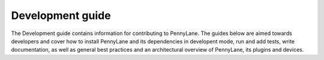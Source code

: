 Development guide
=================

The Development guide contains information for contributing to PennyLane.
The guides below are aimed towards developers and cover how to install
PennyLane and its dependencies in developent mode, run and add tests, write
documentation, as well as general best practices and an architectural overview
of PennyLane, its plugins and devices.

.. devicegalleryitem::
    :name: Installation
    :description: Dependencies and installation of PennyLane source code using development mode.
    :link: guide/installation.html

.. devicegalleryitem::
    :name: Software tests
    :description: Installing dependencies and running PennyLane tests and coverage.
    :link: guide/tests.html

.. devicegalleryitem::
    :name: Documentation
    :description: Building and contributing modules and packages to the PennyLane documentation.
    :link: guide/documentation.html

.. devicegalleryitem::
    :name: Submitting a pull request
    :description: Creating and submitting a pull request to the PennyLane repository.
    :link: guide/pullrequests.html

.. devicegalleryitem::
    :name: Best practices
    :description: General best practices for contributing and developing for PennyLane.
    :link: guide/bestpractices.html

.. devicegalleryitem::
    :name: Architectural overview
    :description: Architectural overview of PennyLane, its plugins and devices.
    :link: guide/architecture.html

.. raw:: html

        <div style='clear:both'></div>
        </br>
